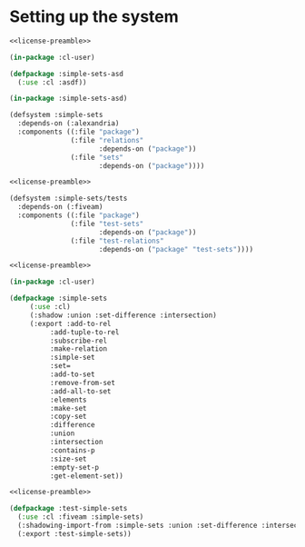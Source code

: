#+name: license-preamble
#+begin_src lisp :exports none 
;;;; Set interface based on lists.
;;;; Copyright (C) 2018 Pieter Hijma

;;;; This program is free software: you can redistribute it and/or modify
;;;; it under the terms of the GNU General Public License as published by
;;;; the Free Software Foundation, either version 3 of the License, or
;;;; (at your option) any later version.

;;;; This program is distributed in the hope that it will be useful,
;;;; but WITHOUT ANY WARRANTY; without even the implied warranty of
;;;; MERCHANTABILITY or FITNESS FOR A PARTICULAR PURPOSE.  See the
;;;; GNU General Public License for more details.

;;;; You should have received a copy of the GNU General Public License
;;;; along with this program.  If not, see <https://www.gnu.org/licenses/>.
#+end_src

#+property: header-args :comments link :tangle-mode (identity #o400) :results output silent :mkdirp yes

* Setting up the system



#+begin_src lisp :tangle "system/main/simple-sets.asd" :noweb yes
<<license-preamble>>

(in-package :cl-user)

(defpackage :simple-sets-asd
  (:use :cl :asdf))

(in-package :simple-sets-asd)

(defsystem :simple-sets
  :depends-on (:alexandria)
  :components ((:file "package")
               (:file "relations"
                      :depends-on ("package"))
               (:file "sets"
                      :depends-on ("package"))))
#+end_src

#+begin_src lisp :tangle "system/test/simple-sets.asd" :noweb yes
<<license-preamble>>

(defsystem :simple-sets/tests
  :depends-on (:fiveam)
  :components ((:file "package")
               (:file "test-sets"
                      :depends-on ("package"))
               (:file "test-relations"
                      :depends-on ("package" "test-sets"))))
#+end_src

#+begin_src lisp :tangle "system/main/package.lisp" :noweb yes
<<license-preamble>>

(in-package :cl-user)

(defpackage :simple-sets
     (:use :cl)
     (:shadow :union :set-difference :intersection)
     (:export :add-to-rel
	      :add-tuple-to-rel
	      :subscribe-rel
	      :make-relation
	      :simple-set
	      :set=
	      :add-to-set
	      :remove-from-set
	      :add-all-to-set
	      :elements
	      :make-set
	      :copy-set
	      :difference
	      :union
	      :intersection
	      :contains-p
	      :size-set
	      :empty-set-p
	      :get-element-set))
#+end_src

#+begin_src lisp :tangle "system/test/package.lisp" :noweb yes
<<license-preamble>>

(defpackage :test-simple-sets
  (:use :cl :fiveam :simple-sets)
  (:shadowing-import-from :simple-sets :union :set-difference :intersection)
  (:export :test-simple-sets))
#+end_src
